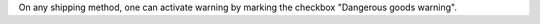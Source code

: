 On any shipping method, one can activate warning by marking the checkbox
"Dangerous goods warning".
